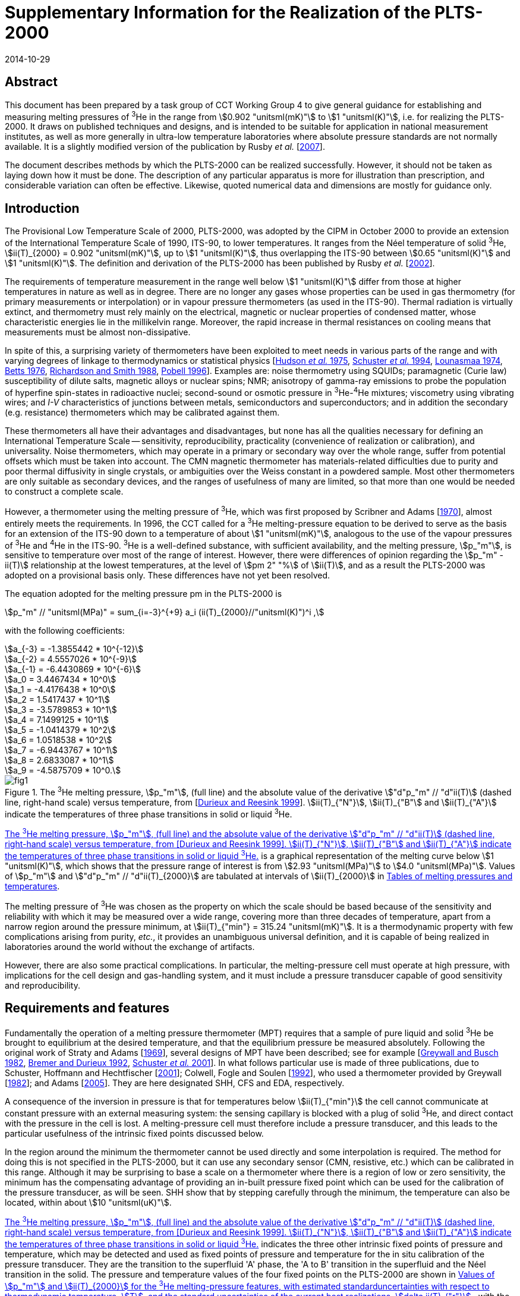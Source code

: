 = Supplementary Information for the Realization of the PLTS-2000
:edition: 1
:copyright-year: 2014
:revdate: 2014-10-29
:language: en
:doctype: guide
:docstage: in-force
:docsubstage: 60
:title-en: Supplementary Information for the Realization of the PLTS-2000
:title-fr:
:docnumber: PLTS-2000-SUPP
:committee-acronym: CCT
:committee-en: Consultative Committee for Thermometry
:committee-fr: Comité consultatif de thermométrie
:si-aspect: K_k
:mn-document-class: bipm
:mn-output-extensions: xml,html,pdf,rxl
:imagesdir: images/guide-plts-2000_supp_info
:local-cache-only:
:data-uri-image:

[.preface]
== Abstract

This document has been prepared by a task group of CCT Working Group 4 to give general guidance for establishing and measuring melting pressures of ^3^He in the range from stem:[0.902 "unitsml(mK)"] to stem:[1 "unitsml(K)"], i.e. for realizing the PLTS-2000. It draws on published techniques and designs, and is intended to be suitable for application in national measurement institutes, as well as more generally in ultra-low temperature laboratories where absolute pressure standards are not normally available. It is a slightly modified version of the publication by Rusby _et al._ [<<Rusby2007,2007>>].

The document describes methods by which the PLTS-2000 can be realized successfully. However, it should not be taken as laying down how it must be done. The description of any particular apparatus is more for illustration than prescription, and considerable variation can often be effective. Likewise, quoted numerical data and dimensions are mostly for guidance only.


== Introduction

The Provisional Low Temperature Scale of 2000, PLTS-2000, was adopted by the CIPM in October 2000 to provide an extension of the International Temperature Scale of 1990, ITS-90, to lower temperatures. It ranges from the Néel temperature of solid ^3^He, stem:[ii(T)_{2000} = 0.902 "unitsml(mK)"], up to stem:[1 "unitsml(K)"], thus overlapping the ITS-90 between stem:[0.65 "unitsml(K)"] and stem:[1 "unitsml(K)"]. The definition and derivation of the PLTS-2000 has been published by Rusby _et al._ [<<Rusby2002,2002>>].

The requirements of temperature measurement in the range well below stem:[1 "unitsml(K)"] differ from those at higher temperatures in nature as well as in degree. There are no longer any gases whose properties can be used in gas thermometry (for primary measurements or interpolation) or in vapour pressure thermometers (as used in the ITS-90). Thermal radiation is virtually extinct, and thermometry must rely mainly on the electrical, magnetic or nuclear properties of condensed matter, whose characteristic energies lie in the millikelvin range. Moreover, the rapid increase in thermal resistances on cooling means that measurements must be almost non-dissipative.

In spite of this, a surprising variety of thermometers have been exploited to meet needs in various parts of the range and with varying degrees of linkage to thermodynamics or statistical physics [<<Hudson1975,Hudson _et al._ 1975>>, <<Schuster1994,Schuster _et al._ 1994>>, <<Lounasmaa1974,Lounasmaa 1974>>, <<Betts1976,Betts 1976>>, <<Richardson1988,Richardson and Smith 1988>>, <<Pobell1996,Pobell 1996>>]. Examples are: noise thermometry using SQUIDs; paramagnetic (Curie law) susceptibility of dilute salts, magnetic alloys or nuclear spins; NMR; anisotropy of gamma-ray emissions to probe the population of hyperfine spin-states in radioactive nuclei; second-sound or osmotic pressure in ^3^He-^4^He mixtures; viscometry using vibrating wires; and _I-V_ characteristics of junctions between metals, semiconductors and superconductors; and in addition the secondary (e.g. resistance) thermometers which may be calibrated against them.

These thermometers all have their advantages and disadvantages, but none has all the qualities necessary for defining an International Temperature Scale -- sensitivity, reproducibility, practicality (convenience of realization or calibration), and universality. Noise thermometers, which may operate in a primary or secondary way over the whole range, suffer from potential offsets which must be taken into account. The CMN magnetic thermometer has materials-related difficulties due to purity and poor thermal diffusivity in single crystals, or ambiguities over the Weiss constant in a powdered sample. Most other thermometers are only suitable as secondary devices, and the ranges of usefulness of many are limited, so that more than one would be needed to construct a complete scale.

However, a thermometer using the melting pressure of ^3^He, which was first proposed by Scribner and Adams [<<Adams1970,1970>>], almost entirely meets the requirements. In 1996, the CCT called for a ^3^He melting-pressure equation to be derived to serve as the basis for an extension of the ITS-90 down to a temperature of about stem:[1 "unitsml(mK)"], analogous to the use of the vapour pressures of ^3^He and ^4^He in the ITS-90. ^3^He is a well-defined substance, with sufficient availability, and the melting pressure, stem:[p_"m"], is sensitive to temperature over most of the range of interest. However, there were differences of opinion regarding the stem:[p_"m" - ii(T)] relationship at the lowest temperatures, at the level of stem:[pm 2" "%] of stem:[ii(T)], and as a result the PLTS-2000 was adopted on a provisional basis only. These differences have not yet been resolved.

The equation adopted for the melting pressure pm in the PLTS-2000 is

[stem]
++++
p_"m" // "unitsml(MPa)" = sum_{i=-3}^{+9} a_i (ii(T)_{2000}//"unitsml(K)")^i ,
++++

with the following coefficients:

[stem%unnumbered]
++++
a_{-3} = -1.3855442 * 10^{-12}
++++

[stem%unnumbered]
++++
a_{-2} = 4.5557026 * 10^{-9}
++++

[stem%unnumbered]
++++
a_{-1} = -6.4430869 * 10^{-6}
++++

[stem%unnumbered]
++++
a_0 = 3.4467434 * 10^0
++++

[stem%unnumbered]
++++
a_1 = -4.4176438 * 10^0
++++

[stem%unnumbered]
++++
a_2 = 1.5417437 * 10^1
++++

[stem%unnumbered]
++++
a_3 = -3.5789853 * 10^1
++++

[stem%unnumbered]
++++
a_4 = 7.1499125 * 10^1
++++

[stem%unnumbered]
++++
a_5 = -1.0414379 * 10^2
++++

[stem%unnumbered]
++++
a_6 = 1.0518538 * 10^2
++++

[stem%unnumbered]
++++
a_7 = -6.9443767 * 10^1
++++

[stem%unnumbered]
++++
a_8 = 2.6833087 * 10^1
++++

[stem%unnumbered]
++++
a_9 = -4.5875709 * 10^0.
++++


[[fig1]]
.The ^3^He melting pressure, stem:[p_"m"], (full line) and the absolute value of the derivative stem:["d"p_"m" // "d"ii(T)] (dashed line, right-hand scale) versus temperature, from [<<Durieux1999,Durieux and Reesink 1999>>]. stem:[ii(T)_{"N"}], stem:[ii(T)_{"B"] and stem:[ii(T)_{"A"}] indicate the temperatures of three phase transitions in solid or liquid ^3^He.
image::fig1.png[]


<<fig1>> is a graphical representation of the melting curve below stem:[1 "unitsml(K)"], which shows that the pressure range of interest is from stem:[2.93 "unitsml(MPa)"] to stem:[4.0 "unitsml(MPa)"]. Values of stem:[p_"m"] and stem:["d"p_"m" // "d"ii(T)_{2000}] are tabulated at intervals of stem:[ii(T)_{2000}] in <<appendixA>>.

The melting pressure of ^3^He was chosen as the property on which the scale should be based because of the sensitivity and reliability with which it may be measured over a wide range, covering more than three decades of temperature, apart from a narrow region around the pressure minimum, at stem:[ii(T)_{"min"} = 315.24 "unitsml(mK)"]. It is a thermodynamic property with few complications arising from purity, _etc._, it provides an unambiguous universal definition, and it is capable of being realized in laboratories around the world without the exchange of artifacts.

However, there are also some practical complications. In particular, the melting-pressure cell must operate at high pressure, with implications for the cell design and gas-handling system, and it must include a pressure transducer capable of good sensitivity and reproducibility.


== Requirements and features

Fundamentally the operation of a melting pressure thermometer (MPT) requires that a sample of pure liquid and solid ^3^He be brought to equilibrium at the desired temperature, and that the equilibrium pressure be measured absolutely. Following the original work of Straty and Adams [<<Adams1969,1969>>], several designs of MPT have been described; see for example [<<Greywall1982,Greywall and Busch 1982>>, <<BremerDurieux1992,Bremer and Durieux 1992>>, <<Schuster2001,Schuster _et al._ 2001>>]. In what follows particular use is made of three publications, due to Schuster, Hoffmann and Hechtfischer [<<Hechtfischer2001,2001>>]; Colwell, Fogle and Soulen [<<Colwell1992,1992>>], who used a thermometer provided by Greywall [<<Greywall1982,1982>>]; and Adams [<<Adams2005,2005>>]. They are here designated SHH, CFS and EDA, respectively.

A consequence of the inversion in pressure is that for temperatures below stem:[ii(T)_{"min"}] the cell cannot communicate at constant pressure with an external measuring system: the sensing capillary is blocked with a plug of solid ^3^He, and direct contact with the pressure in the cell is lost. A melting-pressure cell must therefore include a pressure transducer, and this leads to the particular usefulness of the intrinsic fixed points discussed below.

In the region around the minimum the thermometer cannot be used directly and some interpolation is required. The method for doing this is not specified in the PLTS-2000, but it can use any secondary sensor (CMN, resistive, etc.) which can be calibrated in this range. Although it may be surprising to base a scale on a thermometer where there is a region of low or zero sensitivity, the minimum has the compensating advantage of providing an in-built pressure fixed point which can be used for the calibration of the pressure transducer, as will be seen. SHH show that by stepping carefully through the minimum, the temperature can also be located, within about stem:[10 "unitsml(uK)"].

<<fig1>> indicates the three other intrinsic fixed points of pressure and temperature, which may be detected and used as fixed points of pressure and temperature for the in situ calibration of the pressure transducer. They are the transition to the superfluid 'A' phase, the 'A to B' transition in the superfluid and the Néel transition in the solid. The pressure and temperature values of the four fixed points on the PLTS-2000 are shown in <<table1>>, with the estimated thermodynamic uncertainty (at stem:[k = 1]) in the temperatures, stem:[ii(T)], and the uncertainty of the current best practical realization of each point, stem:[delta ii(T)_{"r"}]. For the three low-temperature features, stem:[delta ii(T)_{"r"}] comes from the pressure resolution with which they can be observed (about stem:[pm 3 "unitsml(Pa)"] for stem:[p_{"A"}] and stem:[p_{"Néel"}], stem:[pm 10 "unitsml(Pa)"] for stem:[p_{"A-B"}], see <<cls_5>>) coupled with the derivative stem:["d"p_"m" // "d"ii(T)]. For the minimum, the pressure resolution is also about stem:[pm 3 "unitsml(Pa)"]; stem:[delta ii(T)_{"r"}] comes from locating the point of zero derivative in SHH. The uncertainty in the assigned absolute pressure values was estimated by [<<Rusby2002,Rusby _et al._ 2002>>] to be stem:[pm 60 "unitsml(Pa)"].


[[table1]]
.Values of stem:[p_"m"] and stem:[ii(T)_{2000}] for the ^3^He melting-pressure features, with estimated standarduncertainties with respect to thermodynamic temperature, stem:[T], and the standard uncertainties of the current best realizations, stem:[delta ii(T)_{"r"}].
[cols="1,^,^,^,^"]
|===
| Point | stem:[p_"m"//"unitsml(MPa)"] | stem:[ii(T)_{2000}//"unitsml(mK)"] | stem:[Delta ii(T)//"unitsml(uK)"] | stem:[delta ii(T)_"r" // "unitsml(uK)"]

| Minimum | stem:[2.93113] | stem:[315.24] | stem:[360] | stem:[10]

| A | stem:[3.43407] | stem:[2.444] | stem:[48] | stem:[0.7]
| A-B | stem:[3.43609] | stem:[1.896] | stem:[38] | stem:[2.8]
| Néel | stem:[3.43934] | stem:[0.902] | stem:[18] | stem:[1.1]

|===


== Cell design

In practical realizations the pressure transducer relies on the capacitive sensing of the displacement of a diaphragm in the cell. The interior, which is typically only a few stem:[xx 100 "unitsml(mm)"^3] in volume, contains a sinter, usually of silver powder, to promote thermal contact with the liquid ^3^He and reduce the time constant for equilibrium. Two examples are shown in <<fig2>>, in which a parallel-plate capacitor senses the displacement of the diaphragm.


[[fig2]]
.^3^He melting-pressure cells of Greywall and Busch [<<Greywall1982,1982>>] (diaphragm of coin silver,diameter stem:[6.4 "unitsml(mm)"], thickness stem:[0.25 "unitsml(mm)"]) and SHH [<<Schuster2001,Schuster _et al._ 2001>>] (diaphragm of BeCu, diameter stem:[6.1 "unitsml(mm)"], thickness stem:[0.4 "unitsml(mm)"]).
image::fig2.png[]



The design, construction, methods of measurement, and uses of high-resolution capacitive pressure gauges in low-temperature applications have been reviewed by Adams [<<Adams1993,1993>>]. The most critical design parameters of the transducer are the diameter and thickness of the diaphragm, which is usually made of coin silver or BeCu, and the parallelism of the capacitance plates in order to achieve the desired sensitivity, linearity and reproducibility of the device. Considerable care must be taken to ensure that the capacitance plates are parallel, and that the gap is small so as to achieve good sensitivity. For example, Greywall and Busch allowed the epoxy on the lower plate and the top cap to cure while the plates were in contact and the cell was at stem:[4.4 "unitsml(MPa)"] pressure. When the pressure was relieved, they estimated that the spacing between the plates was stem:[36 "unitsml(um)"]. SHH, whose diaphragm was rather thicker, used stem:[10 "unitsml(um)"] and stem:[7 "unitsml(um)"] foils to set the spacings during the curing of the epoxy on the moving and reference plates, respectively.

An alternative cell uses the distension of the cylinder walls in a co-axial capacitor. This was first used in measurements with solid ^4^He [<<Jarvis1968,Jarvis _et al._ 1968>>], and it has also been applied to melting-pressure thermometry [<<Mikheev1994,Mikheev _et al._ 1994>>].


== Installation and procedure

In operation the cell is bolted to the experimental platform where the temperature is to be measured. External thermal contact is thus metal-to-metal, ideally gold plated, and within the cell heat transfer from the cell body to the ^3^He is mainly between the liquid and the sinter. The filling and sensing line is generally a copper-nickel capillary of about stem:[0.5 "unitsml(mm)"] diameter which is soft-soldered to a bush on the cell. It is thermally anchored at several points in the refrigerator to reduce heat conduction and to permit calculation of the hydrostatic head correction for absolute pressure calibration (see below). From stem:[4.2 "unitsml(K)"] up to room temperature the tube may be wider, up to stem:[1 "unitsml(mm)"] diameter, and in a vacuum jacket to insulate it from the liquid helium and temperature variations during helium fills. It is advisable to include a second tube to act as an emergency outlet should the first become blocked with impurity such as solid air. SHH include a filter at stem:[1.5 "unitsml(K)"] to keep the system free of solid particles, and they describe their method for anchoring the capillary at stem:[1.5 "unitsml(K)"], at the still (stem:[0.5 "unitsml(K)"]), the base plate (stem:[0.06 "unitsml(K)"]), and at the mixing chamber. Finally they describe how the capillary is connected to the melting-pressure cell.

Since pure ^3^He is expensive and is only available in small quantities, the sample of typically stem:[0.5 "unitsml(mol)"] is kept in a small storage cylinder to which it is returned after use. SHH recommend that the cylinder should be stem:[20 "unitsml(L)"] so that storage is always well below ambient pressure, to guard against loss. The gas can otherwise be stored at some convenient elevated pressure.

The cylinder is connected to the gas-handling system through a valve so it can be removed or replaced. The other essential components of the gas handling are a liquid-nitrogen-cooled 'dipstick' sorption cleaner to remove air and other condensable gases, a ^4^He-cooled dipstick to absorb the sample and generate the necessary high pressures, low and high pressure adjustable valves and gauges, as well as connections to the pressure measuring system and vacuum pumps. Both EDA and SHH give details of their systems, and that of EDA is illustrated in <<fig3>> (see [<<Adams2005,Adams 2005>>] for a full description). SHH describe two versions, one which provides the essential features and another which is more versatile and allows for external pressure calibration and measurement.


[[fig3]]
.The ^3^He gas-handling system of Adams [<<Adams2005,2005>>].
image::fig3.png[]


The procedure for condensing the sample in the cell at high pressures is typically as follows. The gas is passed through a charcoal sorption trap or dipstick at liquid-nitrogen temperature to ensure that any air or other impurity gases are removed from it. It is then absorbed in the ^4^He dipstick at stem:[4.2 "unitsml(K)"], which is capable of holding the required quantity of gas and of withstanding the high pressures when it is released into the cell. SHH use a low-pressure dipstick in both nitrogen and helium to remove impurities, and an additional high-pressure helium dipstick.

The cell is first evacuated at room temperature using the helium-cooled trap, allowing sufficient time for gas to migrate along the fine capillaries. The system may also be flushed with gas to ensure that there are no blockages. The cryostat is then cooled to stem:[4.2 "unitsml(K)"] (SHH), or lower (CFS, EDA), whereupon the cell is ready to receive the gas. This is admitted by slowly raising the dipstick in the vessel of liquid helium with the valve to one of the capillaries open, monitoring the pressure on a convenient gauge. It is advisable to fill to progressively higher pressures in steps of stem:[0.5 "unitsml(MPa)"] (SHH), recharging the dipstick if necessary and checking the functioning of the pressure transducer at each stage, until the maximum operating pressure is reached (stem:[3.5 "unitsml(MPa)"] for temperatures below stem:[0.8 "unitsml(K)"], stem:[4 "unitsml(MPa)"] for measurements up to stem:[1 "unitsml(K)"]).

After condensing the gas at about stem:[1.2 "unitsml(K)"] the transducer should be 'trained' and calibrated. Training consists of cycling the pressure over the intended range of use, so as to improve its repeatability. SHH recommend 10 cycles for the full range stem:[2.9 "unitsml(MPa)"] to stem:[4 "unitsml(MPa)"]. Subsequently calibration takes place by reading the capacitance bridge at a series of known pressures. These are generated by a pressure balance (CFS) or they are measured using a calibrated secondary gauge, such as a quartz oscillator gauge (SHH, EDA). Again it is advisable to check the repeatability of the calibration data in more than one pressure cycle.

The uncertainty of the reference pressures clearly affects the overall uncertainty which can be achieved, but another factor is the need to correct for the hydrostatic pressure head due to the ^3^He liquid (and vapour) in the capillary: the value of the pressure head is typically about stem:[650 "unitsml(Pa)"] to stem:[700 "unitsml(Pa)"] (SHH, CFS), and the uncertainties in its determination are likely to be significant. However, it is possible to reduce the uncertainties, or avoid the need for external calibration altogether, by using the intrinsic fixed points of ^3^He. The various options are discussed later.

The melting-pressure thermometer is now set up and available for use, except that no solid has yet been formed. This occurs only when the cell is cooled to the melting curve, whereupon solid preferentially forms in the open volume of the cell, leaving the liquid to maintain good thermal contact through the silver sinter. The initial condition for the formation of the solid must be carefully chosen, as there is no single starting point which allows a complete realization to be achieved; _i.e._, for liquid and solid to coexist throughout the range stem:[0.9 "unitsml(mK)"] to stem:[1 "unitsml(K)"]. Thus a sample of stem:[100" "%] liquid at stem:[1 "unitsml(K)"] and stem:[4 "unitsml(MPa)"] becomes stem:[100" "%] solid at stem:[0.55 "unitsml(K)"]. In practice it may take several attempts to achieve the desired conditions, because the volume and temperature profile of the filling line influences the pressure at which the melting curve is reached.


[[fig4]]
.Co-existence curves of solid and liquid ^3^He, expressed as liquid fraction, for fourdifferent initial pressures, SHH (Figure 13). The dotted area shows that about stem:[55" "%] of the volume of the SHH cell contains sinter, and hence indicates the temperature ranges over which this is penetrated by solid ^3^He.
image::fig4.png[]


<<fig4>>, from SHH, shows a family of curves indicating how the range of use varies with the pressure at which solid is initially formed. For example, a sample initially at stem:[3.7 "unitsml(MPa)"] could in principle be used from stem:[0.88 "unitsml(K)"] to stem:[0.9 "unitsml(mK)"], but for most of the range solid would penetrate the sinter, leading to erroneous results, see below. On the other hand, a sample initially at stem:[3.1 "unitsml(MPa)"] is suitable for observing the minimum, but the range of use is only stem:[0.56 "unitsml(K)"] to about stem:[0.1 "unitsml(K)"].

EDA illustrates the requirements for the filling pressure by reference to a plot of the molar volumes of liquid and solid, <<fig5>>, the two-phase region being between the two curves. Once the plug has formed, the sample follows a horizontal path, at constant molar volume: at any point in the two-phase region, the relative distance from the two curves indicates the proportion of solid to liquid in the cell. Clearly, too high a starting pressure, _i.e_. too low a molar volume, results in too much solid being formed.


[[fig5]]
.Molar volumes of liquid and solid^3^He at the melting pressure, with the region of co-existence lying between the two curves, from Adams [<<Adams2005,2005>>]. The horizontal dotted line indicates the path taken by the sample if the plug is formed at stem:[3.38 "unitsml(MPa)"].
image::fig5.png[]


SHH and EDA both note that a filling pressure of about stem:[3.37 "unitsml(MPa)"] (which generates solid below stem:[0.73 "unitsml(K)"]) can be used to observe the minimum correctly and also the low temperature fixed points, but this can only be done if the open volume of the cell is stem:[55" "%] or more. In practice they prefer to have more sinter, in order to ensure good contact between the liquid and the cell, and hence good response at the lowest temperatures. In this case a lower-pressure filling is needed to observe the minimum, after which the pressure is reset at the higher value for operation at lower temperatures.

The melting pressure of helium in confined geometries is higher than in the bulk^20^, with the result that when the open volume becomes completely full of solid, on further cooling the pressure no longer follows the melting curve but remains approximately constant, and the temperatures calculated from the thermometer are anomalously high. An example of the effect of solid penetration into the sinter is shown in <<fig6>>, from SHH. Starting from about stem:[1 "unitsml(K)"], the cell followed the melting curve down to about stem:[0.75 "unitsml(K)"], after which it deviated strongly because the open volume was full of solid. Thereafter the temperature deviations steadily increased until just below stem:[0.6 "unitsml(K)"], when even the sinter volume was full of solid and there was no longer a melting transition.


[[fig6]]
.Example of temperature deviations when solid ^3^He is forced to grow into thesinter, from SHH (Figure 14). stem:[ii(T)] is the difference between the indications of the melting pressure sensor and a reference thermometer on the cell, during cool-down.
image::fig6.png[]


The formation of the plug of solid ^3^He in the filling capillary, which isolates the cell from the external system, also has other implications for procedure. Once the chosen initial pressure has been set, it is essential that no more ^3^He enters the cell, or extra solid will form. Therefore some point on the capillary should be colder than the cell (above the minimum) or warmer than the cell (below the minimum). Neither condition is difficult to achieve (see, for example, EDA), but 'plug slip' can be a problem in traversing the minimum. Unwanted growth of the solid should not be excessive if the initial pressure was low enough and the capillary inlet valve is kept closed, in which case repeated cooling and warming through the minimum should lead to repeatable behaviour.

<<fig7>> shows pressure traces as the SHH cell is taken through the minimum and back again in steps of stem:[0.5 "unitsml(mK)"], after correct and incorrect filling. The authors state that 'any weak, sluggish or asymmetric response' indicates that there is solid in the sinter leading to a high melting pressure.

A series of more rapid passes through the minimum over a period of 19 hours showed evidence of modest drift in stem:[p_{"min"}], at an acceptable level of stem:[3 "unitsml(Pa)"]. This is ascribed to redistribution of solid in the sample, which also occurs after any change in temperature. In general, thermal problems in the operation of the melting-pressure sensor are indicated by poor response and long equilibration times at a steady temperature.


[[fig7]]
.Realizations of the melting pressure minimum with correct (above) and incorrect (below) initial pressures, from SHH (Figure 15).
image::fig7.png[]


[[cls_5]]
== Pressure and capacitance measurement

Conventionally the melting-pressure transducer is calibrated relative to an external reference standard, such as a pressure balance or a gauge with a traceable calibration. Since the transducer is not repeatable on cycling to low temperatures, this must be done on each cool-down, and corrections must be applied for the significant pressure gradients; _i.e._ for the hydrostatic pressure head of liquid and gaseous ^3^He in the capillary. The purpose of the calibration is to determine the relationship between the measured capacitance, stem:[ii(C)], and the pressure, stem:[p]. This should be approximately linear with (stem:[1//ii(C)]), but in practice SHH and CFS use least-squares fits of the form stem:[p = f (1//ii(C))], with two or more terms to allow for non-linearities.

The fundamental approach is to use the pressure balance or gauge to measure the pressures absolutely throughout the range, making corrections for the hydrostatic head in the capillary. This was done by CFS and SHH, and others, in the experiments which led to the derivation of the PLTS-2000.

However, for a _realization_ of the PLTS-2000 use is made of the ^3^He features, as specified, to simplify the calibration. In particular, normalizing the calibration to the pressure minimum avoids the need to evaluate the hydrostatic head. If the features at lower temperatures can also be reached, then the pressure measurement in the range stem:[2.93 "unitsml(MPa)"] to stem:[3.43 "unitsml(MPa)"] is essentially an interpolation, and only non-linearities need be assessed. The various options are discussed below.

A detailed description of the use of a pressure balance (piston gauge) is beyond the scope of this document. It suffices to say that the balance is used to generate pressures according to the ratio of the weight of the loaded piston to its cross-sectional area (the axis being vertical). The pressures may be constant and repeatable to about 1 part in stem:[10^6], and uncertain, with a traceable calibration at the highest level, to about 1 part in stem:[10^5]. Uncertainties in the weights used should be significantly smaller. The generated pressure can communicate directly with the sample in the cell, above the minimum, provided that the ^3^He is used as the working gas in the balance and the inevitable gradual loss of gas through the piston-cylinder assembly is accepted. This was the method adopted by CFS. Otherwise an oil-lubricated pressure balance may be used [<<Bremer1992,Bremer 1992>>], or a differential gauge (such as a capacitance diaphragm gauge) can be used to separate the sample and the balance, but with additional complexities and uncertainties. The calibration process requires a series of pressures to be generated in the range of interest, by changing the load, and associating them with the corresponding capacitances of the transducer.

To avoid the possible contamination of the ^3^He sample, SHH preferred a two-stage process in which a secondary quartz-oscillator pressure gauge was first calibrated against a pressure balance, and then used to calibrate the melting-pressure transducer. Pitre _et al._ [<<Pitre2003,2003>>] followed a similar procedure, and EDA also used a calibrated quartz-oscillator transducer (see below). The pressure must be held steady during the calibration and this can be done by controlling the temperature of the cell on the melting curve itself, above the minimum. However, it is usually more convenient to carry out the complete calibration while the cell is at a steady temperature near stem:[1.2 "unitsml(K)"], adjusting and regulating the pressure rather than the temperature.

SHH have used this technique, and describe an additional cryogenic pressure-control cell which can be connected in the sensing line to act as a small ^3^He buffer volume. By varying the temperature of this cell, pressure variations over a range of stem:[50 "unitsml(kPa)"] can be induced, sufficient for control purposes. With the quartz-oscillator pressure gauge in the control loop, the residual pressure fluctuations remain below stem:[10 "unitsml(Pa)"]. Ihas and Pobell [<<Ihas1974,1974>>] describe a similar system, and EDA suggests observing the output of the quartz gauge and manually adjusting the external pressure while the readings are taken. Pitre _et al._ found that if the flow impedance between the cell and the pressure gauge is small andthe conditions are steady enough, there was no need to actively control the pressure, even though normal changes occurred along the filling line and at room temperature.

As noted earlier, an ideal transducer would have a linear response to pressure, but in practice this is only approximately observed. <<fig8>> shows the deviations from linearity which SHH found for five transducers in the range stem:[2.93 "unitsml(MPa)"] to stem:[3.43 "unitsml(MPa)"] (_i.e._ for the temperature range up to stem:[0.76 "unitsml(K)"]). In all but one case the maximum effect is equivalent to less than stem:[0.1 "unitsml(mK)"], and all were well-fitted by quadratic equations. Bremer [<<Bremer1992,1992>>] found a similar behaviour, but with a somewhat larger amplitude over this range. Pitre _et al._, who used a PTB sensor, preferred a cubic fit but do not state the non-linearity.


[[fig8]]
.Non-linearity of five melting-pressure transducers, from SHH (Figure 21).
image::fig8.png[]


A further effect is hysteresis in the transducer. SHH show this for one of their sensors, see <<fig9>>. The effect clearly depends on the pressure range covered, being stem:[pm 100 "unitsml(Pa)"] for the full range, stem:[2.93 "unitsml(MPa)"] to stem:[4 "unitsml(MPa)"], but only about stem:[pm 20 "unitsml(Pa)"] for the range up to stem:[3.43 "unitsml(MPa)"]. The latter is hardly significant, but it is desirable to train the transducer in the range over which it is to be used. If necessary, for the wider range, the effect could be mitigated by using different calibrations for increasing and decreasing pressures.

SHH note that, in contrast to the calibration itself, the non-linearity and hysteresis of a transducer are repeatable after cycling to room temperature and back, and therefore that two points may be sufficient for a recalibration. However, Pitre _et al._ found a hysteresis in the first run they report of about stem:[0.16 "unitsml(mK)"] (stem:[330 "unitsml(Pa)"]) at stem:[0.78 "unitsml(K)"], but no hysteresis was detected in later runs. All new sensors must be fully investigated.

It is also necessary to check that the calibration of the transducer is independent of temperature. This can be done by cooling the cell at a constant pressure, below stem:[p_{"min"}], and observing any changes in output. SHH found that the effect in their transducer was less than stem:[pm 20 "unitsml(Pa)"].


[[fig9]]
.Pressure deviations due to sensor hysteresis, from SHH (Figure 22).
image::fig9.png[]


Both CFS and SHH made corrections for the hydrostatic pressure head, and these are the experiments which led to the absolute determinations of stem:[p_{"min"}] in deriving the PLTS-2000. The authors describe their systems, and the method of determining the correction. Essentially this requires knowledge of the temperature profile along the capillary, in order to integrate the density of the fluid over the vertical head. CFS refer to Appendix 10 of Reference 24 for the density in the liquid phase and Bogayavlenskii _et al._ [<<Bogayavlenskii1978,1978>>] for the vapour phase. To simplify the calculation, in both experiments the temperature was arranged to be constant along vertical sections of the capillary. In both cryostats the magnitude of the correction was in the region of stem:[650 "unitsml(Pa)"] to stem:[770 "unitsml(Pa)"], and the uncertainties were approximately stem:[10 "unitsml(Pa)"] (CFS, SHH, see also [<<Fellmuth2003,Fellmuth 2003>>]). There is in addition a small pressure dependence amounting to about stem:[25 "unitsml(Pa)"] between stem:[2.9 "unitsml(MPa)"] and stem:[3.4 "unitsml(MPa)"], _i.e._ about stem:[0.01 "unitsml(mK)"] (stem:[1" "%] of stem:[T]) at stem:[1 "unitsml(mK)"] (SHH).

In principle, all measurements of the pressure using external references must take account of the hydrostatic pressure head, but for a realization of the PLTS-2000, it is sufficient (in fact necessary) to normalize the pressure to the specified value at the minimum and, if possible, at one of the other feature temperatures. In so doing, the need for a hydrostatic head correction can be avoided.

If the ^3^He superfluid or Néel temperatures can be reached (which requires a nuclear cooling stage), the given pressure values can be used to fix the calibration near stem:[3.4 "unitsml(MPa)"], and the transducer is then essentially a pressure interpolation device, required only to be linear (see above). For operation in this range, normalization at one of these features is highly desirable, and EDA recommends stem:[ii(T)_{"N"}], for practical reasons. It can be observed as a distinct change in the derivative stem:["d"p_"m" // "d"ii(T)], which is sharp enough to locate the transition precisely. A slight difference between the point seen on warming and cooling may limit the precision to about stem:[pm 3 "unitsml(Pa)"]. The A-transition is second-order with a significant step-increase in heat capacity below stem:[ii(T)_{"A"}]. It can be detected dynamically as a change in pressure drift rate as the temperature sweeps through the transition at a constant rate, either warming or cooling. A compromise has to be made between detectability and the rate of sweep, but SHH find that a detection uncertainty of this transition can also be stem:[pm 3 "unitsml(Pa)"]. By contrast, the A-B transition is first-order with an undercool such that it can only be reliably detected on warming, and it is less suitable for use as a fixed point.

If these points are not accessible, a superconductive transition temperature can be used, for example that of tungsten near stem:[15 "unitsml(mK)"] (where the melting pressure is about stem:[3.38 "unitsml(MPa)"]). Other possibilities are beryllium (stem:[23 "unitsml(mK)"], stem:[3.35 "unitsml(MPa)"]), or iridium (stem:[99 "unitsml(mK)"], stem:[3.13 "unitsml(MPa)"]), though the latter pressure is rather close to the minimum. At higher temperatures the transitions in cadmium (stem:[0.52 "unitsml(K)"], stem:[3.06 "unitsml(MPa)"]) or, more usefully, zinc (stem:[0.85 "unitsml(K)"], stem:[3.62 "unitsml(MPa)"]) or molybdenum (stem:[0.92 "unitsml(K)"], stem:[3.79 "unitsml(MPa)"]) can be used, or a calibration can be carried out using a sensor traceable to the ITS-90 (but see <<cls_7>>). Defined transition temperatures have not been established because of variations between samples, and each sample must therefore be individually calibrated. Hence this method involves traceability to an external source.

The capacitance of the transducer is generally measured by ratio to a reference capacitor which may either be within a bridge, or in an external temperature-stabilized enclosure (CFS), or in the cryostat (EDA). In the latter case it can be constructed as part of the cell (SHH), which gives the advantage of similarity of the connections to the sensing and reference capacitors. An alternative technique is to use resonance detection in an LC oscillator [<<Adams1993,Adams 1993>>, <<Van1975,Van Degrift 1975>>].

The SHH capacitance ranged from stem:[23 "unitsml(pF)"] to stem:[40 "unitsml(pF)"], with a sensitivity of about stem:[5 "unitsml(pF/MPa)"], and their three-terminal bridge was operated at stem:[0.5 "unitsml(V)"] and stem:[175 "unitsml(Hz)"], which gave a heat load of stem:[0.2 "unitsml(nW)"]. The measurement scatter, integrated over 1 minute, was about stem:[0.3 "unitsml(uK)"]. SHH conducted trials of various voltage and frequency excitations, and connection options, and selected an arrangement which gave self-heating of less than stem:[0.14 "unitsml(uK)"] at the lowest temperatures. This was then applied throughout the range, to avoid corrections due to the voltage dependence of the dielectric materials.

CFS balanced the voltage across the capacitor against that of a stem:[100 "unitsml(pF)"] reference capacitor using a ratio transformer. At stem:[2 "unitsml(V)"_{"rms"}] and stem:[1392 "unitsml(Hz)"] excitation the sensitivity was 1 part in stem:[10^6], and no apparent heating of the melting pressure sensor was detected in their experiments down to stem:[7 "unitsml(mK)"]. EDA emphasizes the need to use 3-terminal connection to the cell capacitor because the resolution required is small compared with the capacitance of the coaxial connecting lines: each plate of the capacitor is connected to a separate coaxial line, with the third terminal being the ground. If the reference capacitor is mounted on the cell, the third coax line goes to the common plate.

Further details of the measurement and connection techniques are given in several references, _e.g._ [<<Mikheev1994,Mikheev _et al._ 1994>>, <<Schuster1986,Schuster and Wolber 1986>>]. Clearly the performance of the bridge, and the design and pressure sensitivity of the capacitor, both have a direct bearing on the resolution and accuracy of the measurement. Commercial bridges are available with high specification, and are likely to be suitable for many applications. The performance achieved may in practice be limited by the connecting lines and the use of an internal reference capacitor.


== Uncertainties

The standard uncertainty in the PLTS-2000 in thermodynamic terms was estimated in [<<Rusby2002,Rusby _et al._ 2002>>] to be stem:[0.5 "unitsml(mK)"] down to stem:[0.5 "unitsml(K)"], decreasing linearly to stem:[0.2 "unitsml(mK)"] at stem:[0.1 "unitsml(K)"]. It decreases further with falling temperature, but in percentage terms it increases to stem:[0.3" "%] of stem:[ii(T)] at stem:[25 "unitsml(mK)"] and about stem:[2" "%] of stem:[ii(T)] at stem:[0.9 "unitsml(mK)"].

The components of uncertainty in a realization of the PLTS-2000 are due to the ^3^He sample purity, the thermal conditions and the measurement of pressure and capacitance. Other uncertainties will be associated with measurements of the devices and thermometers under calibration.

The sample, as supplied, should contain no more than 1 part in stem:[10^5] of ^4^He. In that case, if there is no additional contamination from ^4^He in the system, the effects on the melting curve will be very small. Moreover, as Bremer [<<Bremer1992,1992>>] points out, ^4^He is expected to be preferentially adsorbed on the walls of the cell, or on the sinter, and below stem:[50 "unitsml(mK)"] the impurity effect should be unobservable as the solubility of ^4^He in liquid or solid ^3^He is less than stem:[1 "unitsml(ppm)"]. On the other hand, investigations of the melting pressure of ^3^He contaminated with stem:[2.1" "%] of ^4^He [<<Ganshin2001,Ganshin _et al._ 2001>>] showed that the melting-pressure minimum was depressed by about stem:[10 "unitsml(kPa)"] and shifted stem:[18 "unitsml(mK)"] to higher temperatures. There was also a change in the slope of the melting curve above and below the minimum, and the results obtained on cooling differed appreciably from warming because the melting pressure in a solution does not coincide with the freezing pressure. The relative temperature errors are larger at lower temperatures, and were as much as stem:[15" "%] (stem:[~10 "unitsml(mK)"]) at stem:[60 "unitsml(mK)"].

At lower concentrations, Schuster _et al_. [1990] reported no change in the temperature of the minimum within stem:[pm 0.3 "unitsml(mK)"], for stem:[0.1" "%] of ^4^He in ^3^He, but Bremer estimates, from considering the entropy of mixing, that for stem:[10 "unitsml(ppm)"] of ^4^He the melting pressure will decrease by about stem:[0.03 "unitsml(kPa)"] at stem:[0.4 "unitsml(K)"] (equivalent to about stem:[0.06 "unitsml(mK)"] or stem:[0.015" "%] of stem:[ii(T)]), and that the pressure and temperature of the minimum will shift by about stem:[-2 "unitsml(kPa)"] and stem:[+0.9 "unitsml(mK)"] for stem:[0.1" "%] of ^4^He in ^3^He. The temperature effect is consistent with the results of Ganshin _et al_. [2001], but the pressure effect is larger.

Although ^4^He impurity in small amounts is expected to be adsorbed at low temperatures, the impurity effect in the calibration of the transducer at the minimum leads to measurement uncertainties at lower temperatures. However, calibration of the transducer at a low-temperature feature pressure, if achievable, will limit this uncertainty.

The thermal contact between the sample and the experimental platform must be sufficiently good that no significant temperature gradients arise and to ensure that the thermometer responds fast enough to temperature changes. The use of sintered silver powder in the cell and metal-to-metal contact with the experimental platform, preferably gold plated, should ensure that the cell tracks the platform temperature if the measurement dissipation is not excessive. This can be investigated experimentally.


[[table2]]
.Uncertainty budget for the realization of the PLTS-2000 at PTB, with values in stem:["unitsml(mK)"]. MPS stands for melting-pressure sensor
[cols="7*"]
|===
| Temperature / stem:["unitsml(K)"] | | 0.001 | 0.015 | 0.25 | 0.65 | 1

h| Uncertainty +
components Type B h| Source of uncertainty | | | | |

| stem:[u (delta ii(C)_1)] | Correction for the nonlinearity of the MPS | 0.001 | 0.003 | 0.021 | 0.006 | 0.004
| stem:[u (delta ii(C)_2)] | Mechanical stability of the MPS | 0.001 | 0.004 | 0.032 | 0.009 | 0.006
| stem:[u (delta ii(C)_3)] | Pressure calibration at the fixed points | 0.001 | 0.001 | 0.021 | 0.010 | 0.011
| stem:[u (delta ii(C)_4)] | Calibration against the quartz-oscillator pressure transducer and pressure balance | 0.001 | 0.006 | 0.043 | 0.014 | 0.011
| stem:[u (delta ii(C)_5)] | Instability of pressure control during calibration | 0.001 | 0.003 | 0.021 | 0.006 | 0.004
| stem:[u (delta ii(C)_6)] | Change of the head correction by temperature variation during calibration | 0.001 | 0.001 | 0.004 | 0.001 | 0.001
| stem:[u (delta ii(C)_7)] | Heating of the MPS by the excitation voltage | 0.001 | 0.015 | 0.015 | 0.015 | 0.015
| stem:[u (delta ii(C)_8)] | Temperature dependence of the dielectric susceptibility of the epoxy of the MPS | 0.001 | 0.005 | 0.042 | 0.012 | 0.007
|  stem:[u (delta ii(C)_9)] | Capacitance bridge | 0.003 | 0.003 | 0.021 | 0.006 | 0.004
|  stem:[u (delta ii(C)_{10})] | Temperature dependence of the pressure calibration | 0.001 | 0.005 | 0.042 | 0.012 | 0.011
|  stem:[u (delta ii(C)_{11})] | ^4^He impurities | 0.010 | 0.010 | 0.010 | 0.010 | 0.010
| stem:[u (delta ii(T)_1)] | Temperature differences between the experiment platform and the temperature sensor | 0.005 | 0.005 | 0.005 | 0.005 | 0.005
| stem:[u (delta ii(T)_2)] | Drift correction | 0.005 | 0.005 | 0.005 | 0.005 | 0.005
| stem:[u (delta ii(T)_3)] | Temperature differences between the experiment platform and the MPS | 0.005 | 0.005 | 0.005 | 0.005 | 0.005
| stem:[u (delta ii(T)_4)] | Temperature differences in the experiment platform | 0.005 | 0.005 | 0.005 | 0.005 | 0.005
| *Type B components 1 to 10 combined* | | *0.005* | *0.019* | *0.092* | *0.032* | *0.027*
| *Type B components all combined* | | *0.015* | *0.023* | *0.093* | *0.035* | *0.030*
| *Type A uncertainty component* | | *0.005* | *0.005* | *0.005* | *0.005* | *0.005*
| *Combined standard uncertainty stem:[(k = 1)]* | | *0.016* | *0.024* | *0.093* | *0.036* | *0.031*
| *Expanded uncertainty stem:[(k = 2)]* | | *0.031* | *0.048* | *0.186* | *0.071* | *0.061*
|===


Many aspects of the pressure measurement have already been covered. With careful design and a good measuring system, the pressure sensitivity of the transducer can be about 1 part in stem:[10^6], and the calibration can give an uncertainty of about stem:[pm 50 "unitsml(Pa)"] (SHH, CFS). To achieve overall uncertainties of this order also requires proper estimation of the hydrostatic pressure head. The uncertainty of using a secondary gauge depends on the uncertainty of its calibration and on its stability, and is unlikely to be better than stem:[pm 100 "unitsml(Pa)"]. As was discussed in the previous section, an absolute calibration of the transducer is not needed if it is normalized against the ^3^He features, as specified in the PLTS-2000, and there is also no need to correct for the hydrostatic pressure head effect. Only the linearity, hysteresis and reproducibility remain, and the resulting pressure uncertainties can be of the order of stem:[pm 10 "unitsml(Pa)"].

As an example, <<table2>> is the complete uncertainty budget for the realization of the PLTS-2000 over the whole range at PTB [<<Schuster1990,Schuster _et al._ 1990>>], with values given at selected temperatures. It is based on the cell and measurement system described in SHH, and applies to the case where the transducer is calibrated against a quartz-oscillator pressure gauge which is traceable to a pressure balance. However, to conform with the PLTS-2000, the transducer calibration is normalized at the low-temperature features and at the pressure minimum, to give the required values at these points, and to obviate the need for absolute accuracy or to correct for the hydrostatic pressure effect, apart from its small temperature dependence. There are ten Type B components of uncertainty related to capacitance or pressure measurement, one for ^3^He purity, and four for thermal effects in the melting-pressure sensor (MPS) and the experiment platform.


[[cls_7]]
== Relationship with the ITS-90

In the range stem:[0.65 "unitsml(K)"] to stem:[1 "unitsml(K)"] the PLTS-2000 overlaps the ITS-90 and there is the potential for non-uniqueness between the two scales; that is, between the equation for ^3^He vapour pressures specified in the ITS-90 and that for ^3^He melting pressures in the PLTS-2000. In fact it has for some time been suspected that the ITS-90 vapour-pressure equation deviates from thermodynamic temperature below stem:[1 "unitsml(K)"] [<<Fogle1992,Fogle _et al._ 1992>>, <<Schuster1992,Schuster and Hechtfischer 1992>>, <<Fellmuth1992,Fellmuth and Schuster 1992>>]. In this region the PLTS-2000 melting pressure equation was derived from CMN magnetic thermometry at NIST and PTB, linked to the ITS-90 in the range above stem:[1.2 "unitsml(K)"] and supported by noise thermometry at both institutes, and therefore it would not be affected by errors in the ITS-90 at lower temperatures.

Comparisons of ^3^He vapour pressures and melting pressures have now been performed at PTB [<<Engert2007,Engert _et al._ 2007>>], and <<fig10>> shows that the differences between the two scales rise from about stem:[0.6 "unitsml(mK)"] at stem:[1 "unitsml(K)"] to stem:[1.5 "unitsml(mK)"] at stem:[0.65 "unitsml(K)"]. The uncertainties, plotted at stem:[k = 1], are those in the comparisons, see Table 5 of Reference 35, and do not include the thermodynamic uncertainties of the PLTS-2000.

In view of these differences, it is recommended that the melting pressure (PLTS-2000) should be used for preference, on the grounds both of better thermodynamic accuracy and the potential for lower uncertainty of realization. Where it is desired to use vapour pressures, the new more accurate equations of [<<Engert2007,Engert _et al._ 2007>>] are now available as alternatives to the equation specified in the ITS-90.


[[fig10]]
.Differences stem:[(ii(T)_{90} - ii(T)_{2000})] obtained at PTB from comparisons of ^3^He vapourpressures and melting pressures, using rhodium-iron resistance thermometers as intermediaries [<<Engert2007,Engert _et al._ 2007>>]. Uncertainty bars for the scale comparisons are shown at stem:[k = 1].
image::fig10.png[]


[bibliography]
== References

* [[[Adams1993,1]]] Adams E D 1993 High‐resolution capacitive pressure gauges _Rev. Sci. Instrum_. *64* 601-611

* [[[Adams2005,1]]] Adams E D 2005 _Progress in Low Temperature Physics_ Vol. 15, Chapter 4, edited by W Halperin, Elsevier B. V. See also _Temperature, its Measurement and Control in Science and Industry,_ 2003 vol. 7 (edited by D C Ripple), AIP ConferenceProceedings, Melville, New York, pp. 107-112

* [[[Betts1976,1]]] Betts D S 1976 _Refrigeration and Thermometry below 1 K_, Sussex University Press

* [[[Bittner1994,1]]] Bittner D N and Adams E D 1994 Solidification of helium in confined geometries _J. Low Temp. Phys_. *97* 519-535

* [[[Bogayavlenskii1978,1]]] Bogayavlenskii I V, Karnatsevich L V and Konareva V G 1978 _Soviet J. Low Temp. Phys_. *4* (5) 265

* [[[Bremer1992,1]]] Bremer J 1992 _Noise Thermometry and the ^3^He Melting Curve below 1 K_, Thesis, Leiden University

* [[[BremerDurieux1992,1]]] Bremer J and Durieux M 1992 _Temperature, its Measurement and Control in Science and Industry_ vol. 6 (edited by J. F. Schooley), American Institute of Physics, New York,pp. 15-20

* [[[Colwell1992,1]]] Colwell J H, Fogle W E and Soulen R J 1992 _Temperature, its Measurement and Control in Science and Industry,_ vol. 6 (edited by J. F. Schooley), American Institute ofPhysics, New York, pp. 101-106

* [[[Durieux1999,1]]] Durieux M and Reesink A L 1999 7^th^ International Symposium on _Temperature and Thermal Measurements in Industry and Science_, edited by J. Dubbeldam and M. deGroot pp. 19-26

* [[[Engert2002,1]]] Engert J, Fellmuth B and Jousten K 2002 A new ^3^He vapour-pressure based temperature scale from 0.65K to 3.2K consistent with the PLTS-2000 _Metrologia_ *44* 40-52

* [[[Engert2003,1]]] Engert J, Fellmuth B and Hoffmann A 2003 _2^nd^ International Symposium on Low temperature Thermometry_, Wrocław,pp. 13-18, and Document CCT/03-09, http://www.bipm.org/[www.bipm.org,]BIPM

* [[[Fellmuth1992,1]]] Fellmuth B and Schuster G 1992 Thermodynamic Inconsistency of the ITS-90 Below stem:[1.5 "unitsml(K)"] _Metrologia_ *29* 415-423

* [[[Fellmuth2003,1]]] Fellmuth B, Hechtfischer D and Hoffmann A 2003 _Temperature, its Measurement and Control in Science and Industry,_ vol. 7 (edited by D C Ripple), AIP ConferenceProceedings, Melville, New York, pp. 71-76

* [[[Fogle1992,1]]] Fogle W E, Soulen R J and Colwell J H 1992 _Temperature, its Measurement and Control in Science and Industry,_ vol. 6 (edited by J F Schooley), American Institute of Physics,New York, pp. 85-90

* [[[Ganshin2001,1]]] Ganshin A N, Grigor'ev V N, Maidanov V A, Penzev A, Rudavskii E, Rybalko A and Syrnikov E V 2001 On the influence of low ^4^He impurity content on the melting curve of ^3^He _Low Temperature Physics (Russia)_ *27* N6 509-510

* [[[Greywall1982,1]]] Greywall D S and Busch P A 1982 ^3^He-melting-curve thermometry _J. Low Temp. Phys_. *46* 451-465

* [[[Hudson1975,1]]] Hudson R P,Marshak H, Soulen R J and Utton D B 1975 Recent advances in thermometry below stem:[300 "unitsml(mK)"] _J. Low Temp. Phys_. *20* 1-103

* [[[Ihas1974,1]]] Ihas G G and Pobell F 1974 Correlation length, finite-geometry effects, and universality in pressurized superfluid helium near stem:[ii(T)_{ii(lambda)}] _Phys. Rev. A_ *9* 1278-1296

* [[[Jarvis1968,1]]] Jarvis J F, Ramm D and Meyer H 1968 Measurement of () and Related Properties inSolidified Gases. I. Solid He^4^ _Phys. Rev_. *170* 320-327

* [[[Lounasmaa1974,1]]] Lounasmaa O V 1974 _Experimental Principles and Methods below 1 K_, Academic Press

* [[[Mikheev1994,1]]] Mikheev V A, Masuhara M, Wagner T, Eska G, Mohandas P and Saunders J 1994 Cylindrical pressure gauge _Cryogenics_ *34* 167-168.

* [[[Pitre2003,1]]] Pitre L, HermierY and Bonnier G 2003 _Temperature, its Measurement and Control in Science and Industry,_ vol 7 (edited by D C Ripple), AIP Conference Proceedings,Melville, New York, pp. 95-100

* [[[Pobell1996,1]]] Pobell F 1996 _Matter and Methods at Low Temperatures_, Springer Verlag, 2nd Edition.

* [[[Richardson1988,1]]] Richardson R C and Smith E N 1988 _Experimental Techniques in Condensed Matter, Physics at LowTemperatures_, Addison-Wesley

* [[[Rusby2002,1]]] Rusby R L, Durieux M, Reesink A L, Hudson R P, Schuster G, Kühne M, Fogle W E, Soulen R J and Adams E D 2002 The Provisional Low Temperature Scale from stem:[0.9 "unitsml(mK)"] to 1 K, PLTS-2000 _J. Low Temp. Physics_ *126* 633-642. See also _Temperature, its Measurement and Control in Science and Industry_ 2003 vol. 7 (edited by D C Ripple),AIP Conference Proceedings, Melville, New York, pp. 77-82

* [[[Rusby2007,1]]] Rusby R L, Fellmuth B, Engert J, Fogle W E, Adams E D, Pitre L and Durieux M 2007 Realization of the ^3^He Melting Pressure Scale, PLTS-2000 _J. Low Temp.Physics_ *149* 156-175

* [[[Scribner1970,1]]] Scribner R A and Adams E D 1970 Use of the ^3^He Melting Curve for Low Temperature Thermometry _Rev. Sci. Instrum_. *41* 287-288

* [[[Schuster1986,1]]] Schuster G and Wolber L 1986 Automated 3He melting curve thermometer _J Phys. E: Sci Instrum._ *19* 701-705

* [[[Schuster1990,1]]] Schuster G, Hechtfischer D, Buck W and Hoffmann A 1990 _Proceedings of the 19th International Conference on Low Temperature Physics_, _Physica_ B165 & 166 pp. 31-32

* [[[Schuster1992,1]]] Schuster G and Hechtfischer D 1992 _Temperature, its Measurement and Control in Science and Industry_ vol. 6 (edited by J F Schooley), American Institute of Physics,New York, pp. 97-100

* [[[Schuster1994,1]]] Schuster G, Hechtfischer D and Fellmuth B 1994 Thermometry below stem:[1 "unitsml(K)"] _Rep. Prog. Phys_. *57* 187-230

* [[[Schuster2001,1]]] Schuster G, Hoffmann A and Hechtfischer D 2001 _Realisation of the temperature scale PLTS-2000 at PTB_, PTB, Braunschweig, PTB-ThEx-21, 29pp, available through www.ptb.de.

* [[[Straty1969,1]]] Straty G C and Adams E D 1969 Highly Sensitive Capacitive Pressure Gauge _Rev. Sci. Instrum_. *40* 1393-1397

* [[[Van1975,1]]] Van Degrift C T 1975 Tunnel diode oscillator for stem:[0.001 "unitsml(ppm)"] measurements at low temperatures _Rev. Sci. Instrum_. *46* 599-607

* [[[Wilks1967,1]]] Wilks J 1967 _Liquid and Solid Helium_, Clarendon Press, Oxford. See also Sherman R H and Edeskuty F J 1960 _Ann. Phys_. *9* 522, and Grilly E R and Hammel E F 1961 _Prog. Low Temp. Phys_. *3*, ed Gorter, North Holland, p. 122


[[appendixA]]
[appendix,obligation=informative]
== Tables of melting pressures and temperatures


[[tablea1]]
.Values of melting pressure, stem:[p_"m"//"unitsml(MPa)"], and stem:["d"p_"m"//"d"ii(T)_{2000}] in stem:["unitsml(MPa/K)"], at intervals of stem:[0.1 "unitsml(mK)"] up to stem:[2.9 "unitsml(mK)"].
[cols="11*"]
|===
| stem:[ii(T)_{2000}] stem:[//"unitsml(mK)"] | 0.0 | 0.1 | 0.2 | 0.3 | 0.4 | 0.5 | 0.6 | 0.7 | 0.8 | 0.9

| 1 | 3.439068 +
-2.89860 | 3.438769 +
-3.06549 | 3.438457 +
-3.17469 | 3.438135 +
-3.25711 | 3.437806 +
-3.32587 | 3.437470 +
-3.38665 | 3.437129 +
-3.44196 | 3.436782 +
-3.49297 | 3.436430 +
-3.54023 | 3.436074 +
-3.58409

| 2 | 3.435714 +
-3.62477 | 3.435349 +
-3.66246 | 3.434981 +
-3.69736 | 3.434610 +
-3.72964 | 3.434235 +
-3.75948 | 3.433858 +
-3.78705 | 3.433478 +
-3.81252 | 3.433096 +
-3.83603 | 3.432711 +
-3.85775 | 3.432324 +
-3.87781
|===


[[tablea2]]
.Values of melting pressure, stem:[p_"m"//"unitsml(MPa)"], and stem:["d" p_"m" //"d" ii(T)_{2000}] in stem:["unitsml(MPa/K)"], at intervals of stem:[1 "unitsml(mK)"] up to stem:[109 "unitsml(mK)"].
[cols="11*^.^"]
|===
| stem:[ii(T)_{2000}] stem:[//"unitsml(mK)"] | 0 | 1 | 2 | 3 | 4 | 5 | 6 | 7 | 8 | 9

| 0 | | 3.439068 +
-2.89860 | 3.435714 +
-3.62477 | 3.431935 +
-3.89634 | 3.427970 +
-4.01944 | 3.423919 +
-4.07464 | 3.419831 +
-4.09644 | 3.415732 +
-4.10031 | 3.411634 +
-4.09380 | 3.407546 +
-4.08094

| 10
| 3.403473 +
-4.06402 | 3.399419 +
-4.04439 | 3.395385 +
-4.02293 | 3.391374 +
-4.00020 | 3.387385 +
-3.97657 | 3.383421 +
-3.95232 | 3.379481 +
-3.92763 | 3.375566 +
-3.90263 | 3.371676 +
-3.87743 | 3.367811 +
-3.85209

| 20 | 3.363971 +
-3.82669 | 3.360157 +
-3.80126 | 3.356369 +
-3.77584 | 3.352606 +
-3.75046 | 3.348868 +
-3.72513 | 3.345155 +
-3.69987 | 3.341468 +
-3.67470 | 3.337806 +
-3.64963 | 3.334169 +
-3.62467 | 3.330557 +
-3.59982

| 30 | 3.326969 +
-3.57509 | 3.323406 +
-3.55048 | 3.319868 +
-3.52601 | 3.316354 +
-3.50167 | 3.312865 +
-3.47746 | 3.309399 +
-3.45339 | 3.305958 +
-3.42945 | 3.302540 +
-3.40566 | 3.299147 +
-3.38201 | 3.295776 +
-3.35849

| 40 | 3.292430 +
-3.33512 | 3.289106 +
-3.31189 | 3.285806 +
-3.28880 | 3.282528 +
-3.26585 | 3.279274 +
-3.24304 | 3.276042 +
-3.22038 | 3.272833 +
-3.19785 | 3.269647 +
-3.17546 | 3.266482 +
-3.15321 | 3.263340 +
-3.13111

| 50 | 3.260220 +
-3.10913 | 3.257122 +
-3.08730 | 3.254045 +
-3.06560 | 3.250990 +
-3.04404 | 3.247957 +
-3.02261 | 3.244945 +
-3.00132 | 3.241954 +
-2.98016 | 3.238985 +
-2.95913 | 3.236036 +
-2.93824 | 3.233108 +
-2.91747

| 60 | 3.230201 +
-2.89684 | 3.227315 +
-2.87633 | 3.224448 +
-2.85595 | 3.221603 +
-2.83570 | 3.218777 +
-2.81558 | 3.215971 +
-2.79558 | 3.213186 +
-2.77570 | 3.210420 +
-2.75595 | 3.207674 +
-2.73632 | 3.204947 +
-2.71681

| 70 | 3.202240 +
-2.69743 | 3.199552 +
-2.67816 | 3.196884 +
-2.65901 | 3.194234 +
-2.63998 | 3.191604 +
-2.62106 | 3.188992 +
-2.60227 | 3.186399 +
-2.58358 | 3.183825 +
-2.56501 | 3.181269 +
-2.54656 | 3.178732 +
-2.52821

| 80 | 3.176213 +
-2.50998 | 3.173712 +
-2.49186 | 3.171229 +
-2.47385 | 3.168764 +
-2.45595 | 3.166317 +
-2.43816 | 3.163888 +
-2.42047 | 3.161476 +
-2.40289 | 3.159082 +
-2.38541 | 3.156705 +
-2.36804 | 3.154346 +
-2.35077

| 90 | 3.152004 +
-2.33361 | 3.149679 +
-2.31655 | 3.147371 +
-2.29959 | 3.145079 +
-2.28273 | 3.142805 +
-2.26597 | 3.140547 +
-2.24930 | 3.138306 +
-2.23274 | 3.136082 +
-2.21627 | 3.133874 +
-2.19990 | 3.131682 +
-2.18363

| 100 | 3.129507 +
-2.16745 | 3.127347 +
-2.15136 | 3.125204 +
-2.13537 | 3.123076 +
-2.11947 | 3.120965 +
-2.10366 | 3.118869 +
-2.08794 | 3.116789 +
-2.07231 | 3.114724 +
-2.05677 | 3.112675 +
-2.04132 | 3.110642 +
-2.02596
|===


[[tablea3]]
.Values of melting pressure, stem:[p_"m"//"unitsml(MPa)"], and stem:["d" p_"m"//"d"ii(T)_{2000}] in stem:["unitsml(MPa/K)"], at intervals of stem:[10 "unitsml(mK)"] from stem:[0.1 "unitsml(K)"] to stem:[1 "unitsml(K)"].
[cols="11*^.^"]
|===
| stem:[ii(T)_{2000}] stem:[//"unitsml(mK)"] | 0 | 1 | 2 | 3 | 4 | 5 | 6 | 7 | 8 | 9

| 100 | 3.129507 +
-2.16745 | 3.108623 +
-2.01069 | 3.089264 +
-1.86258 | 3.071345 +
-1.72245 | 3.054791 +
-1.58964 | 3.039530 +
-1.46358 | 3.025498 +
-1.34371 | 3.012637 +
-1.22956 | 3.000890 +
-1.12065 | 2.990207 +
-1.01659

| 200 | 2.980543 +
-0.91698 | 2.971854 +
-0.82149 | 2.964101 +
-0.72979 | 2.957247 +
-0.64159 | 2.951258 +
-0.55663 | 2.946104 +
-0.47467 | 2.941756 +
-0.39549 | 2.938186 +
-0.31889 | 2.935370 +
-0.24468 | 2.933285 +
-0.17271

| 300 | 2.931909 +
-0.10282 | 2.931222 +
-0.03487 | 2.931205 +
0.03126 | 2.931841 +
0.09569 | 2.933114 +
0.15852 | 2.935007 +
0.21985 | 2.937506 +
0.27976 | 2.940597 +
0.33833 | 2.944268 +
0.39564 | 2.948506 +
0.45176

| 400 | 2.953300 +
0.50673 | 2.958637 +
0.56063 | 2.964509 +
0.61351 | 2.970904 +
0.66540 | 2.977814 +
0.71637 | 2.985229 +
0.76644 | 2.993140 +
0.81566 | 3.001539 +
0.86406 | 3.010418 +
0.91168 | 3.019770 +
0.95855

| 500 | 3.029587 +
1.00469 | 3.039862 +
1.05014 | 3.050587 +
1.09492 | 3.061758 +
1.13905 | 3.073366 +
1.18256 | 3.085407 +
1.22546 | 3.097874 +
1.26779 | 3.110761 +
1.30954 | 3.124063 +
1.35075 | 3.137774 +
1.39143

| 600 | 3.151890 +
1.43159 | 3.166404 +
1.47125 | 3.181313 +
1.51042 | 3.196611 +
1.54911 | 3.212294 +
1.58733 | 3.228356 +
1.62509 | 3.244794 +
1.66241 | 3.261603 +
1.69929 | 3.278778 +
1.73574 | 3.296316 +
1.77176

| 700 | 3.314212 +
1.80737 | 3.332462 +
1.84257 | 3.351062 +
1.87737 | 3.370008 +
1.91177 | 3.389296 +
1.94578 | 3.408923 +
1.97940 | 3.428883 +
2.01265 | 3.449174 +
2.04552 | 3.469792 +
2.07802 | 3.490733 +
2.11015

| 800 | 3.511994 +
2.14193 | 3.533571 +
2.17335 | 3.555460 +
2.20442 | 3.577658 +
2.23515 | 3.600162 +
2.26554 | 3.622968 +
2.29560 | 3.646073 +
2.32533 | 3.669473 +
2.35474 | 3.693167 +
2.38383 | 3.717149 +
2.41260

| 900 | 3.741418 +
2.44106 | 3.765969 +
2.46920 | 3.790801 +
2.49704 | 3.815909 +
2.52456 | 3.841291 +
2.55177 | 3.866943 +
2.57865 | 3.892863 +
2.60519 | 3.919046 +
2.63139 | 3.945489 +
2.65723 | 3.972189 +
2.68267

| 1000 | 3.999141 +
2.70770 | | | | | | | | |

|===


